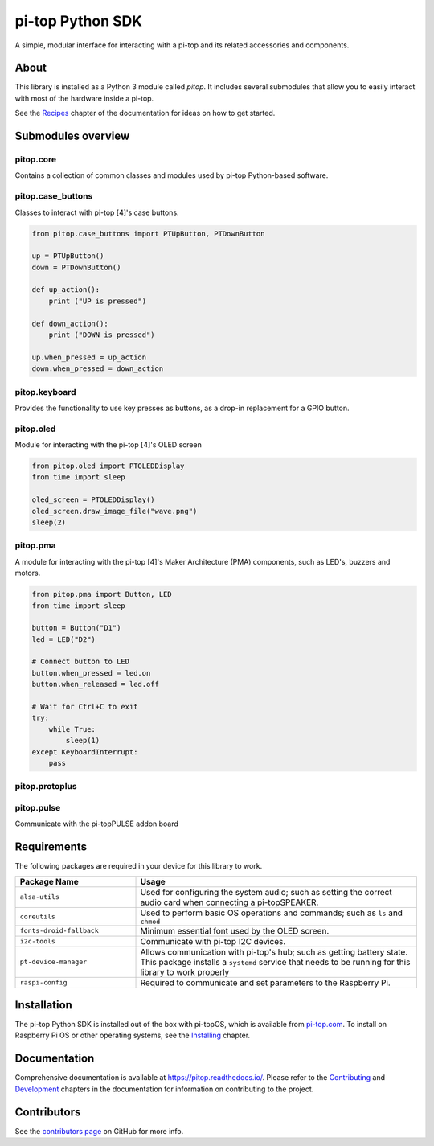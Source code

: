 =====================================================
pi-top Python SDK
=====================================================

.. image:: https://badge.fury.io/gh/pi-top%2Fpitop.svg
    :target: https://badge.fury.io/gh/pi-top%2Fpitop
    :alt: Source code on GitHub

A simple, modular interface for interacting with a pi-top and its related accessories and components.

.. image:: docs/_static/pi_top_4.png

-----
About
-----

This library is installed as a Python 3 module called `pitop`. It includes several
submodules that allow you to easily interact with most of the hardware inside a pi-top.

See the `Recipes`_ chapter of the documentation for ideas on how to get started.

.. _Recipes: https://pitop.readthedocs.io/en/stable/recipes.html

------------------------
Submodules overview
------------------------

pitop.core
========================

Contains a collection of common classes and modules used by pi-top Python-based software.

pitop.case_buttons
========================

Classes to interact with pi-top [4]'s case buttons.

.. code-block:: python

    from pitop.case_buttons import PTUpButton, PTDownButton

    up = PTUpButton()
    down = PTDownButton()

    def up_action():
        print ("UP is pressed")

    def down_action():
        print ("DOWN is pressed")

    up.when_pressed = up_action
    down.when_pressed = down_action

pitop.keyboard
========================

Provides the functionality to use key presses as buttons, as a drop-in replacement for a GPIO button.

pitop.oled
========================

Module for interacting with the pi-top [4]'s OLED screen

.. code-block:: python

    from pitop.oled import PTOLEDDisplay
    from time import sleep

    oled_screen = PTOLEDDisplay()
    oled_screen.draw_image_file("wave.png")
    sleep(2)


pitop.pma
========================

A module for interacting with the pi-top [4]'s Maker Architecture (PMA) components, such as
LED's, buzzers and motors.

.. code-block:: python

    from pitop.pma import Button, LED
    from time import sleep

    button = Button("D1")
    led = LED("D2")

    # Connect button to LED
    button.when_pressed = led.on
    button.when_released = led.off

    # Wait for Ctrl+C to exit
    try:
        while True:
            sleep(1)
    except KeyboardInterrupt:
        pass


pitop.protoplus
========================



pitop.pulse
========================

Communicate with the pi-topPULSE addon board

-------------
Requirements
-------------

The following packages are required in your device for this library to work.

.. table::
    :widths: 30 70

    +---------------------------+-----------------------------------------------------------------------------------------------------------------------+
    | Package Name              | Usage                                                                                                                 |
    +===========================+=======================================================================================================================+
    | ``alsa-utils``            | Used for configuring the system audio; such as setting the correct audio card when connecting a pi-topSPEAKER.        |
    +---------------------------+-----------------------------------------------------------------------------------------------------------------------+
    | ``coreutils``             | Used to perform basic OS operations and commands; such as ``ls`` and ``chmod``                                        |
    +---------------------------+-----------------------------------------------------------------------------------------------------------------------+
    | ``fonts-droid-fallback``  | Minimum essential font used by the OLED screen.                                                                       |
    +---------------------------+-----------------------------------------------------------------------------------------------------------------------+
    | ``i2c-tools``             | Communicate with pi-top I2C devices.                                                                                  |
    +---------------------------+-----------------------------------------------------------------------------------------------------------------------+
    | ``pt-device-manager``     | Allows communication with pi-top's hub; such as getting battery state.                                                |
    |                           | This package installs a ``systemd`` service that needs to be running for this library to work properly                |
    +---------------------------+-----------------------------------------------------------------------------------------------------------------------+
    | ``raspi-config``          | Required to communicate and set parameters to the Raspberry Pi.                                                       |
    +---------------------------+-----------------------------------------------------------------------------------------------------------------------+

-------------
Installation
-------------

The pi-top Python SDK is installed out of the box with pi-topOS, which is available from
pi-top.com_. To install on Raspberry Pi OS or other operating systems, see the `Installing`_ chapter.

.. _pi-top.com: https://www.pi-top.com/products/os/
.. _Installing: https://pitop.readthedocs.io/en/stable/installing.html

-------------
Documentation
-------------

Comprehensive documentation is available at https://pitop.readthedocs.io/.
Please refer to the `Contributing`_ and `Development`_ chapters in the
documentation for information on contributing to the project.

.. _Contributing: https://pitop.readthedocs.io/en/stable/contributing.html
.. _Development: https://pitop.readthedocs.io/en/stable/development.html

-------------
Contributors
-------------

See the `contributors page`_ on GitHub for more info.

.. _contributors page: https://github.com/pi-top/pitop/graphs/contributors
